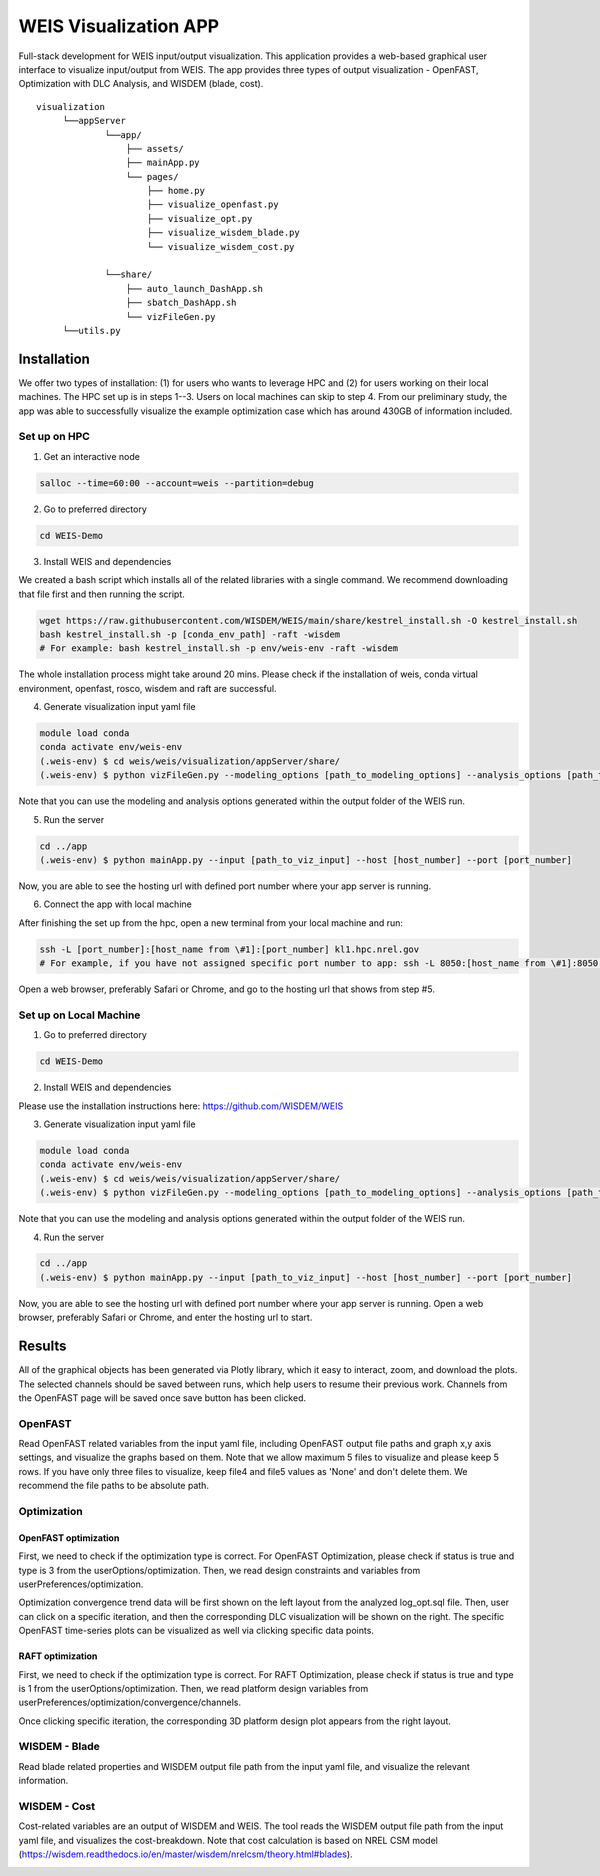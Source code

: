 WEIS Visualization APP
=======================

Full-stack development for WEIS input/output visualization. This application provides a web-based graphical user interface to visualize input/output from WEIS. The app provides three types of output visualization - OpenFAST, Optimization with DLC Analysis, and WISDEM (blade, cost).

::

   visualization
        └──appServer
                └──app/
                    ├── assets/
                    ├── mainApp.py              
                    └── pages/
                        ├── home.py
                        ├── visualize_openfast.py
                        ├── visualize_opt.py
                        ├── visualize_wisdem_blade.py
                        └── visualize_wisdem_cost.py
                    
                └──share/
                    ├── auto_launch_DashApp.sh
                    ├── sbatch_DashApp.sh                
                    └── vizFileGen.py
        └──utils.py


Installation
------------

We offer two types of installation: (1) for users who wants to leverage HPC and (2) for users working on their local machines. The HPC set up is in steps 1--3.  Users on local machines can skip to step 4. From our preliminary study, the app was able to successfully visualize the example optimization case which has around 430GB of information included.

Set up on HPC
~~~~~~~~~~~~~
1. Get an interactive node

.. code-block:: console

   salloc --time=60:00 --account=weis --partition=debug

2. Go to preferred directory

.. code-block:: console

   cd WEIS-Demo

3. Install WEIS and dependencies

We created a bash script which installs all of the related libraries with a single command. We recommend downloading that file first and then running the script.

.. code-block:: console

   wget https://raw.githubusercontent.com/WISDEM/WEIS/main/share/kestrel_install.sh -O kestrel_install.sh
   bash kestrel_install.sh -p [conda_env_path] -raft -wisdem
   # For example: bash kestrel_install.sh -p env/weis-env -raft -wisdem

The whole installation process might take around 20 mins. Please check if the installation of weis, conda virtual environment, openfast, rosco, wisdem and raft are successful.

4. Generate visualization input yaml file

.. code-block:: console

   module load conda
   conda activate env/weis-env
   (.weis-env) $ cd weis/weis/visualization/appServer/share/
   (.weis-env) $ python vizFileGen.py --modeling_options [path_to_modeling_options] --analysis_options [path_to_analysis_options] --wt_input [path_to_final_wind_io] --output vizInput.yaml

Note that you can use the modeling and analysis options generated within the output folder of the WEIS run.

5. Run the server

.. code-block:: console
   
   cd ../app
   (.weis-env) $ python mainApp.py --input [path_to_viz_input] --host [host_number] --port [port_number]

Now, you are able to see the hosting url with defined port number where your app server is running.

6. Connect the app with local machine

After finishing the set up from the hpc, open a new terminal from your local machine and run:

.. code-block:: console

   ssh -L [port_number]:[host_name from \#1]:[port_number] kl1.hpc.nrel.gov
   # For example, if you have not assigned specific port number to app: ssh -L 8050:[host_name from \#1]:8050 kl1.hpc.nrel.gov

Open a web browser, preferably Safari or Chrome, and go to the hosting url that shows from step \#5.


Set up on Local Machine
~~~~~~~~~~~~~~~~~~~~~~~

1. Go to preferred directory

.. code-block:: console

   cd WEIS-Demo

2. Install WEIS and dependencies

Please use the installation instructions here: https://github.com/WISDEM/WEIS

3. Generate visualization input yaml file

.. code-block:: console

   module load conda
   conda activate env/weis-env
   (.weis-env) $ cd weis/weis/visualization/appServer/share/
   (.weis-env) $ python vizFileGen.py --modeling_options [path_to_modeling_options] --analysis_options [path_to_analysis_options] --wt_input [path_to_final_wind_io] --output vizInput.yaml

Note that you can use the modeling and analysis options generated within the output folder of the WEIS run.

4. Run the server

.. code-block:: console
   
   cd ../app
   (.weis-env) $ python mainApp.py --input [path_to_viz_input] --host [host_number] --port [port_number]

Now, you are able to see the hosting url with defined port number where your app server is running. Open a web browser, preferably Safari or Chrome, and enter the hosting url to start.



Results
------------

All of the graphical objects has been generated via Plotly library, which it easy to interact, zoom, and download the plots. The selected channels should be saved between runs, which help users to resume their previous work. Channels from the OpenFAST page will be saved once save button has been clicked.

OpenFAST
~~~~~~~~
Read OpenFAST related variables from the input yaml file, including OpenFAST output file paths and graph x,y axis settings, and visualize the graphs based on them. Note that we allow maximum 5 files to visualize and please keep 5 rows. If you have only three files to visualize, keep file4 and file5 values as 'None' and don't delete them. We recommend the file paths to be absolute path.

.. image:: ../images/viz/openfast_yaml.png

.. image:: ../images/viz/OpenFAST.pdf


Optimization
~~~~~~~~~~~~


OpenFAST optimization
*********************

First, we need to check if the optimization type is correct. For OpenFAST Optimization, please check if status is true and type is 3 from the userOptions/optimization. Then, we read design constraints and variables from userPreferences/optimization.

.. image:: ../images/viz/of_opt_yaml.png

.. image:: ../images/viz/Optimize2_1.pdf

.. image:: ../images/viz/Optimize2_2.pdf

Optimization convergence trend data will be first shown on the left layout from the analyzed log_opt.sql file. Then, user can click on a specific iteration, and then the corresponding DLC visualization will be shown on the right. The specific OpenFAST time-series plots can be visualized as well via clicking specific data points.


RAFT optimization
*****************

First, we need to check if the optimization type is correct. For RAFT Optimization, please check if status is true and type is 1 from the userOptions/optimization. Then, we read platform design variables from userPreferences/optimization/convergence/channels.

.. image:: ../images/viz/raft_opt_yaml.png

.. image:: ../images/viz/Optimize1.pdf

Once clicking specific iteration, the corresponding 3D platform design plot appears from the right layout.



WISDEM - Blade
~~~~~~~~~~~~~~
Read blade related properties and WISDEM output file path from the input yaml file, and visualize the relevant information.

.. image:: ../images/viz/wisdem_yaml.png

.. image:: ../images/viz/WISDEM-Blade.pdf



WISDEM - Cost
~~~~~~~~~~~~~
Cost-related variables are an output of WISDEM and WEIS. The tool reads the WISDEM output file path from the input yaml file, and visualizes the cost-breakdown. Note that cost calculation is based on NREL CSM model (https://wisdem.readthedocs.io/en/master/wisdem/nrelcsm/theory.html#blades).

.. image:: ../images/viz/WISDEM-Cost.pdf
